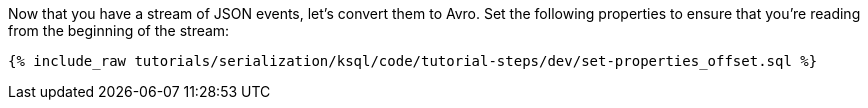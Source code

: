 Now that you have a stream of JSON events, let's convert them to Avro. Set the following properties to ensure that you're reading from the beginning of the stream:

+++++
<pre class="snippet"><code class="sql">{% include_raw tutorials/serialization/ksql/code/tutorial-steps/dev/set-properties_offset.sql %}</code></pre>
+++++
